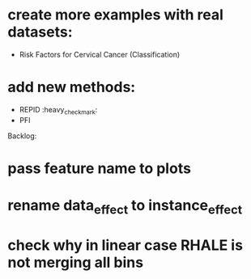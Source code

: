 * create more examples with real datasets:
  * Risk Factors for Cervical Cancer (Classification)
* add new methods:
  * REPID :heavy_check_mark:
  * PFI

Backlog:
* pass feature name to plots
* rename data_effect to instance_effect
* check why in linear case RHALE is not merging all bins
